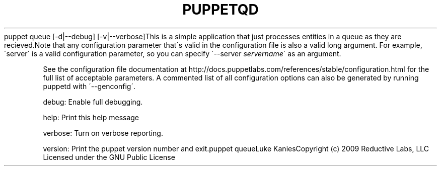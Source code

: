 .\" generated with Ronn/v0.7.3
.\" http://github.com/rtomayko/ronn/tree/0.7.3
.
.TH "PUPPETQD" "8" "August 2010" "" ""
puppet queue [\-d|\-\-debug] [\-v|\-\-verbose]This is a simple application that just processes entities in a queue as they are recieved\.Note that any configuration parameter that\'s valid in the configuration file is also a valid long argument\. For example, \'server\' is a valid configuration parameter, so you can specify \'\-\-server \fIservername\fR\' as an argument\.
.
.P
See the configuration file documentation at http://docs\.puppetlabs\.com/references/stable/configuration\.html for the full list of acceptable parameters\. A commented list of all configuration options can also be generated by running puppetd with \'\-\-genconfig\'\.
.
.P
debug: Enable full debugging\.
.
.P
help: Print this help message
.
.P
verbose: Turn on verbose reporting\.
.
.P
version: Print the puppet version number and exit\.puppet queueLuke KaniesCopyright (c) 2009 Reductive Labs, LLC Licensed under the GNU Public License
